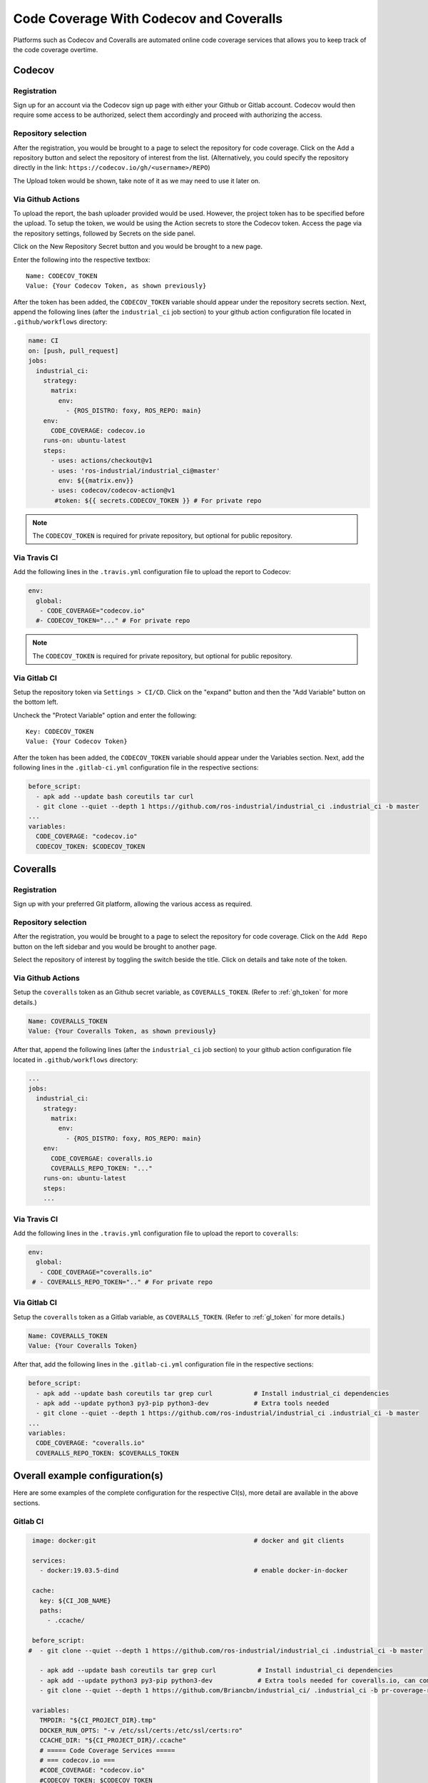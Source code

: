 Code Coverage With Codecov and Coveralls
========================================

Platforms such as Codecov and Coveralls are automated online code coverage
services that allows you to keep track of the code coverage overtime.

Codecov
---------

Registration
~~~~~~~~~~~~~

.. image:: ../assets/codecov_su.png

Sign up for an account via the Codecov sign up page with either your
Github or Gitlab account. Codecov would then require some access to
be authorized, select them accordingly and proceed with authorizing
the access.

Repository selection
~~~~~~~~~~~~~~~~~~~~~
.. image:: ../assets/codecov_sel.png

After the registration, you would be brought to a page to select the
repository for code coverage. Click on the Add a repository button and
select the repository of interest from the list. (Alternatively, you
could specify the repository directly in the link:
``https://codecov.io/gh/<username>/REPO``)

The Upload token would be shown, take note of it as we may need to use
it later on.

.. _gh_token:

Via Github Actions
~~~~~~~~~~~~~~~~~~~

To upload the report, the bash uploader provided would be used. However,
the project token has to be specified before the upload. To setup the token,
we would be using the Action secrets to store the Codecov token. Access
the page via the repository settings, followed by Secrets on the side panel.

.. image:: ../assets/codecov_secret.png

Click on the New Repository Secret button and you would be brought to
a new page.

.. image:: ../assets/codecov_secret2.png

Enter the following into the respective textbox::

   Name: CODECOV_TOKEN
   Value: {Your Codecov Token, as shown previously}

After the token has been added, the ``CODECOV_TOKEN`` variable should
appear under the repository secrets section. Next, append the following
lines (after the ``industrial_ci`` job section) to your github action
configuration file located in ``.github/workflows`` directory:

.. code-block:: YAML

   name: CI
   on: [push, pull_request]
   jobs:
     industrial_ci:
       strategy:
         matrix:
           env:
             - {ROS_DISTRO: foxy, ROS_REPO: main}
       env:
         CODE_COVERAGE: codecov.io
       runs-on: ubuntu-latest
       steps:
         - uses: actions/checkout@v1
         - uses: 'ros-industrial/industrial_ci@master'
           env: ${{matrix.env}}
         - uses: codecov/codecov-action@v1
          #token: ${{ secrets.CODECOV_TOKEN }} # For private repo

.. note::

   The ``CODECOV_TOKEN`` is required for private repository, but optional
   for public repository.


Via Travis CI
~~~~~~~~~~~~~~

Add the following lines in the ``.travis.yml`` configuration file to
upload the report to Codecov:

.. code-block:: YAML

   env:
     global:
      - CODE_COVERAGE="codecov.io"
     #- CODECOV_TOKEN="..." # For private repo

.. note::

   The ``CODECOV_TOKEN`` is required for private repository, but optional
   for public repository.

.. _gl_token:

Via Gitlab CI
~~~~~~~~~~~~~~

Setup the repository token via ``Settings > CI/CD``. Click on the "expand"
button and then the "Add Variable" button on the bottom left.

.. image:: ../assets/coverall_secret.jpg

Uncheck the "Protect Variable" option and enter the following::

   Key: CODECOV_TOKEN
   Value: {Your Codecov Token}

After the token has been added, the ``CODECOV_TOKEN`` variable should
appear under the Variables section. Next, add the following lines in
the ``.gitlab-ci.yml`` configuration file in the respective sections:

.. code-block:: YAML

   before_script:
     - apk add --update bash coreutils tar curl
     - git clone --quiet --depth 1 https://github.com/ros-industrial/industrial_ci .industrial_ci -b master
   ...
   variables:
     CODE_COVERAGE: "codecov.io"
     CODECOV_TOKEN: $CODECOV_TOKEN


Coveralls
----------

Registration
~~~~~~~~~~~~~

.. image:: ../assets/coverall_su.png

Sign up with your preferred Git platform, allowing the various
access as required.

Repository selection
~~~~~~~~~~~~~~~~~~~~~

After the registration, you would be brought to a page to select the
repository for code coverage. Click on the ``Add Repo`` button on the
left sidebar and you would be brought to another page.

.. image:: ../assets/coverall_sel.png

Select the repository of interest by toggling the switch beside the title.
Click on details and take note of the token.

Via Github Actions
~~~~~~~~~~~~~~~~~~~

Setup the ``coveralls`` token as an Github secret variable, as
``COVERALLS_TOKEN``. (Refer to :ref:`gh_token` for more details.)

.. code-block::

   Name: COVERALLS_TOKEN
   Value: {Your Coveralls Token, as shown previously}

After that, append the following lines (after the ``industrial_ci``
job section) to your github action configuration file located in
``.github/workflows`` directory:

.. code-block:: YAML

   ...
   jobs:
     industrial_ci:
       strategy:
         matrix:
           env:
             - {ROS_DISTRO: foxy, ROS_REPO: main}
       env:
         CODE_COVERGAE: coveralls.io
         COVERALLS_REPO_TOKEN: "..."
       runs-on: ubuntu-latest
       steps:
       ...

Via Travis CI
~~~~~~~~~~~~~~

Add the following lines in the ``.travis.yml`` configuration file to
upload the report to ``coveralls``:

.. code-block:: YAML

   env:
     global:
      - CODE_COVERAGE="coveralls.io"
    # - COVERALLS_REPO_TOKEN=".." # For private repo

Via Gitlab CI
~~~~~~~~~~~~~~

Setup the ``coveralls`` token as a Gitlab variable, as
``COVERALLS_TOKEN``. (Refer to :ref:`gl_token` for more details.)

.. code-block::

   Name: COVERALLS_TOKEN
   Value: {Your Coveralls Token}

After that, add the following lines in the ``.gitlab-ci.yml`` configuration
file in the respective sections:

.. code-block:: YAML

   before_script:
     - apk add --update bash coreutils tar grep curl           # Install industrial_ci dependencies
     - apk add --update python3 py3-pip python3-dev            # Extra tools needed
     - git clone --quiet --depth 1 https://github.com/ros-industrial/industrial_ci .industrial_ci -b master
   ...
   variables:
     CODE_COVERAGE: "coveralls.io"
     COVERALLS_REPO_TOKEN: $COVERALLS_TOKEN


Overall example configuration(s)
---------------------------------

Here are some examples of the complete configuration for the respective CI(s),
more detail are available in the above sections.

Gitlab CI
~~~~~~~~~~

.. code-block:: YAML

   image: docker:git                                          # docker and git clients

   services:
     - docker:19.03.5-dind                                    # enable docker-in-docker

   cache:
     key: ${CI_JOB_NAME}
     paths:
       - .ccache/

   before_script:
  #  - git clone --quiet --depth 1 https://github.com/ros-industrial/industrial_ci .industrial_ci -b master

     - apk add --update bash coreutils tar grep curl           # Install industrial_ci dependencies
     - apk add --update python3 py3-pip python3-dev            # Extra tools needed for coveralls.io, can comment out if using codecov
     - git clone --quiet --depth 1 https://github.com/Briancbn/industrial_ci/ .industrial_ci -b pr-coverage-rebased

   variables:
     TMPDIR: "${CI_PROJECT_DIR}.tmp"
     DOCKER_RUN_OPTS: "-v /etc/ssl/certs:/etc/ssl/certs:ro"
     CCACHE_DIR: "${CI_PROJECT_DIR}/.ccache"
     # ===== Code Coverage Services =====
     # === codecov.io ===
     #CODE_COVERAGE: "codecov.io"
     #CODECOV_TOKEN: $CODECOV_TOKEN
     # === coveralls.io ===
     CODE_COVERAGE: "coveralls.io"
     COVERALLS_REPO_TOKEN: $COVERALLS_TOKEN

   foxy-main:
     variables:
       ROS_DISTRO: "foxy"
       ROS_REPO: "main"
       ISOLATION: "shell"

     script:
         - .industrial_ci/gitlab.sh

   foxy-testing:
     variables:
       ROS_DISTRO: "foxy"
       ROS_REPO: "testing"
       ISOLATION: "shell"

     script:
         - .industrial_ci/gitlab.sh

Travis CI
~~~~~~~~~~

.. code-block:: YAML

   Coming soon...

Github Actions CI
~~~~~~~~~~~~~~~~~~

.. code-block:: YAML

   Coming soon...

